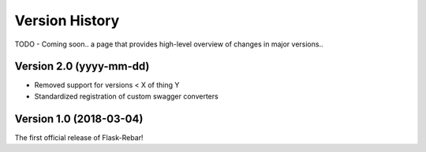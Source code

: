 Version History
---------------

TODO - Coming soon.. a page that provides high-level overview of changes in major versions..

Version 2.0 (yyyy-mm-dd)
========================

*  Removed support for versions < X of thing Y
*  Standardized registration of custom swagger converters

Version 1.0 (2018-03-04)
========================
The first official release of Flask-Rebar!

